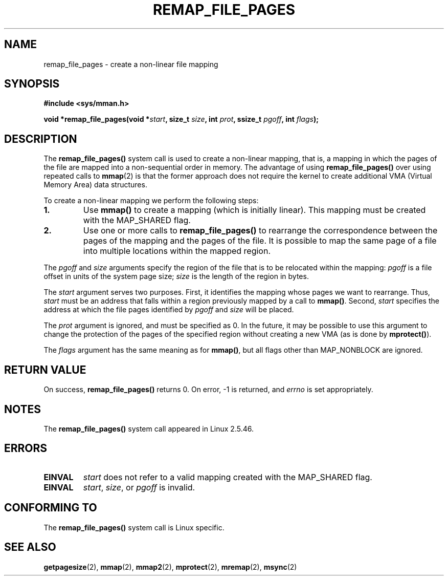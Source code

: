 .\" From michael.kerrisk@gmx.net  Wed Dec 10 17:40:03 2003
.\"
.\" Copyright (C) 2003, Michael Kerrisk (mtk16@ext.canterbury.ac.nz)
.\"
.\" Permission is granted to make and distribute verbatim copies of this
.\" manual provided the copyright notice and this permission notice are
.\" preserved on all copies.
.\"
.\" Permission is granted to copy and distribute modified versions of this
.\" manual under the conditions for verbatim copying, provided that the
.\" entire resulting derived work is distributed under the terms of a
.\" permission notice identical to this one
.\"
.\" Since the Linux kernel and libraries are constantly changing, this
.\" manual page may be incorrect or out-of-date.  The author(s) assume no
.\" responsibility for errors or omissions, or for damages resulting from
.\" the use of the information contained herein.
.\"
.\" Formatted or processed versions of this manual, if unaccompanied by
.\" the source, must acknowledge the copyright and authors of this work.
.\"
.\" 2003-12-10 Initial creation, Michael Kerrisk <mtk16@ext.canterbury.ac.nz>
.\"
.TH REMAP_FILE_PAGES 2 2003-12-10 "Linux 2.6" "Linux Programmer's Manual"
.SH NAME
remap_file_pages \- create a non-linear file mapping
.SH SYNOPSIS
.B #include <sys/mman.h>
.sp
.BI "void *remap_file_pages(void *" start ", "
.BI "size_t " size ", int " prot ", "
.BI "ssize_t " pgoff ", int " flags );
.SH DESCRIPTION
The
.B remap_file_pages()
system call is used to create a non-linear mapping, that is, a mapping
in which the pages of the file are mapped into a non-sequential order
in memory.
The advantage of using
.B remap_file_pages()
over using repeated calls to
.BR mmap (2)
is that the former approach does not require the kernel to create
additional VMA (Virtual Memory Area) data structures.

To create a non-linear mapping we perform the following steps:
.TP
\fB1.\fp
Use
.B mmap()
to create a mapping (which is initially linear).
This mapping must be created with the
MAP_SHARED flag.
.TP
\fB2.\fp
Use one or more calls to
.B remap_file_pages()
to rearrange the correspondence between the pages of the mapping
and the pages of the file.
It is possible to map the same page of a file
into multiple locations within the mapped region.
.LP
The
.I pgoff
and
.I size
arguments specify the region of the file that is to be relocated
within the mapping:
.I pgoff
is a file offset in units of the system page size;
.I size
is the length of the region in bytes.

The
.I start
argument serves two purposes.
First, it identifies the mapping whose pages we want to rearrange.
Thus,
.I start
must be an address that falls within
a region previously mapped by a call to
.BR mmap() .
Second,
.I start
specifies the address at which the file pages
identified by
.I pgoff
and
.I size
will be placed.

The
.I prot
argument is ignored, and must be specified as 0.
In the future, it may be possible to use this argument to change
the protection of the pages of the specified region without
creating a new VMA
(as is done by
.BR mprotect() ).

The
.I flags
argument has the same meaning as for
.BR mmap() ,
but all flags other than MAP_NONBLOCK are ignored.
.\" Andries, MAP_NONBLOCK is not yet described in the mmap.2 page...
.SH "RETURN VALUE"
On success,
.B remap_file_pages()
returns 0.
On error, \-1 is returned, and
.I errno
is set appropriately.
.SH NOTES
The
.B remap_file_pages()
system call appeared in Linux 2.5.46.
.SH ERRORS
.TP
.B EINVAL
.I start
does not refer to a valid mapping
created with the MAP_SHARED flag.
.TP
.B EINVAL
.IR start ,
.IR size ,
or
.I pgoff
is invalid.
.\" And possibly others from vma->vm_ops->populate()
.SH "CONFORMING TO"
The
.B remap_file_pages()
system call is Linux specific.
.SH "SEE ALSO"
.BR getpagesize (2),
.BR mmap (2),
.BR mmap2 (2),
.BR mprotect (2),
.BR mremap (2),
.BR msync (2)
